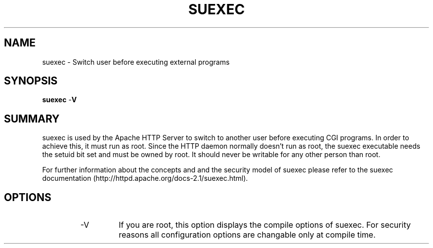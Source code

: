 .\" XXXXXXXXXXXXXXXXXXXXXXXXXXXXXXXXXXXXXXX
.\" DO NOT EDIT! Generated from XML source.
.\" XXXXXXXXXXXXXXXXXXXXXXXXXXXXXXXXXXXXXXX
.de Sh \" Subsection
.br
.if t .Sp
.ne 5
.PP
\fB\\$1\fR
.PP
..
.de Sp \" Vertical space (when we can't use .PP)
.if t .sp .5v
.if n .sp
..
.de Ip \" List item
.br
.ie \\n(.$>=3 .ne \\$3
.el .ne 3
.IP "\\$1" \\$2
..
.TH "SUEXEC" 8 "2003-04-29" "Apache HTTP Server" "suexec"

.SH NAME
suexec \- Switch user before executing external programs

.SH "SYNOPSIS"

.PP
\fBsuexec\fR -\fBV\fR


.SH "SUMMARY"

.PP
suexec is used by the Apache HTTP Server to switch to another user before executing CGI programs\&. In order to achieve this, it must run as root\&. Since the HTTP daemon normally doesn't run as root, the suexec executable needs the setuid bit set and must be owned by root\&. It should never be writable for any other person than root\&.

.PP
For further information about the concepts and and the security model of suexec please refer to the suexec documentation (http://httpd\&.apache\&.org/docs-2\&.1/suexec\&.html)\&.


.SH "OPTIONS"

.RS

.TP
-V
If you are root, this option displays the compile options of suexec\&. For security reasons all configuration options are changable only at compile time\&.
.RE

